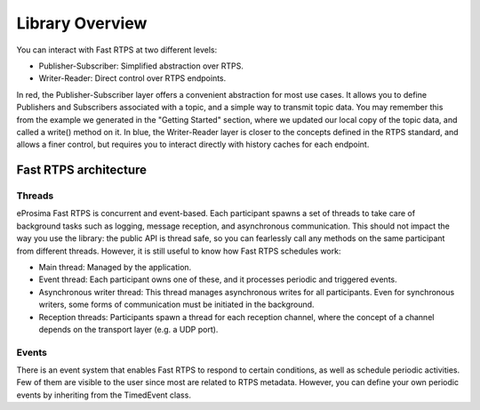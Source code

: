 Library Overview
================


You can interact with Fast RTPS at two different levels:

* Publisher-Subscriber: Simplified abstraction over RTPS.
* Writer-Reader: Direct control over RTPS endpoints.

.. image:: architecture.png

In red, the Publisher-Subscriber layer offers a convenient abstraction for most use cases.
It allows you to define Publishers and Subscribers associated with a topic, and a simple way to transmit topic data.
You may remember this from the example we generated in the "Getting Started" section, where we updated our local copy
of the topic data, and called a write() method on it.
In blue, the Writer-Reader layer is closer to the concepts defined in the RTPS standard, and allows a finer control,
but requires you to interact directly with history caches for each endpoint.

Fast RTPS architecture
----------------------

Threads
^^^^^^^

eProsima Fast RTPS is concurrent and event-based.
Each participant spawns a set of threads to take care of background tasks such as logging, message reception, and
asynchronous communication.
This should not impact the way you use the library: the public API is thread safe, so you can fearlessly call any
methods on the same participant from different threads.
However, it is still useful to know how Fast RTPS schedules work:

* Main thread: Managed by the application.
* Event thread: Each participant owns one of these, and it processes periodic and triggered events.
* Asynchronous writer thread: This thread manages asynchronous writes for all participants.
  Even for synchronous writers, some forms of communication must be initiated in the background.
* Reception threads: Participants spawn a thread for each reception channel, where the concept of a channel depends on
  the transport layer (e.g. a UDP port).

Events
^^^^^^

There is an event system that enables Fast RTPS to respond to certain conditions, as well as schedule periodic
activities.
Few of them are visible to the user since most are related to RTPS metadata.
However, you can define your own periodic events by inheriting from the TimedEvent class.
